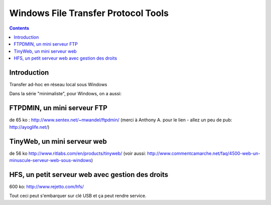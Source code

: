 ﻿
.. index::
   pair: Windows ; FTP


.. _windows_ftp_tools:

============================================================
Windows File Transfer Protocol Tools
============================================================

.. seealso::

   - http://sebsauvage.net/links/?jme7RA
   - :ref:`python_ftp_tools`


.. contents::
   :depth: 3   
 
Introduction
============
   
Transfer ad-hoc en réseau local sous Windows

Dans la série "minimaliste", pour Windows, on a aussi:

FTPDMIN, un mini serveur FTP 
============================

de 65 ko : http://www.sentex.net/~mwandel/ftpdmin/ 
(merci à Anthony A. pour le lien - allez un peu de pub: http://ayoglife.net/)

TinyWeb, un mini serveur web 
=============================

de 56 ko http://www.ritlabs.com/en/products/tinyweb/ 
(voir aussi: http://www.commentcamarche.net/faq/4500-web-un-minuscule-serveur-web-sous-windows)


HFS, un petit serveur web avec gestion des droits 
==================================================

600 ko: http://www.rejetto.com/hfs/

Tout ceci peut s'embarquer sur clé USB et ça peut rendre service.


